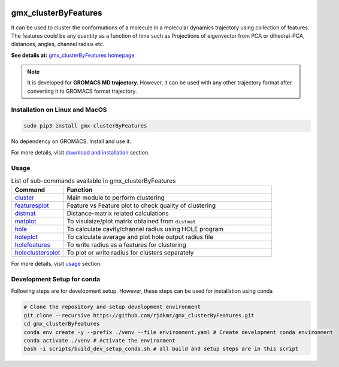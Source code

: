 
.. image:: https://travis-ci.org/rjdkmr/gmx_clusterByFeatures.svg?branch=master
    :target: https://travis-ci.org/rjdkmr/gmx_clusterByFeatures

.. image:: https://readthedocs.org/projects/gmx-clusterbyfeatures/badge/?version=latest
    :target: https://gmx-clusterbyfeatures.readthedocs.io/en/latest/?badge=latest
    :alt: Documentation Status

gmx_clusterByFeatures
=====================
It can be used to cluster the conformations of a molecule in a molecular dynamics
trajectory using collection of features. The features could be any quantity as a
function of time such as Projections of eigenvector from PCA or dihedral-PCA,
distances, angles, channel radius etc.

**See details at:** `gmx_clusterByFeatures homepage <https://gmx-clusterbyfeatures.readthedocs.io>`_

.. note:: It is developed for **GROMACS MD trajectory.** However, it can be used with
  any other trajectory format after converting it to GROMACS format trajectory.

Installation on Linux and MacOS
-------------------------------

.. code-block:: bash

    sudo pip3 install gmx-clusterByFeatures

No dependency on GROMACS. Install and use it.

For more details, visit `download and installation <https://gmx-clusterbyfeatures.readthedocs.io/en/latest/install.html>`_ section. 

Usage
-----------

.. list-table:: List of sub-commands available in gmx_clusterByFeatures
    :widths: 1, 4
    :header-rows: 1
    :name: commands-table

    * - Command
      - Function

    * - `cluster <https://gmx-clusterbyfeatures.readthedocs.io/en/latest/commands/cluster.html>`_
      - Main module to perform clustering

    * - `featuresplot <https://gmx-clusterbyfeatures.readthedocs.io/en/latest/commands/featuresplot.html>`_
      - Feature vs Feature plot to check quality of clustering

    * - `distmat <https://gmx-clusterbyfeatures.readthedocs.io/en/latest/commands/distmat.html>`_
      - Distance-matrix related calculations

    * - `matplot <https://gmx-clusterbyfeatures.readthedocs.io/en/latest/commands/matplot.html>`_
      - To visulaize/plot matrix obtained from ``distmat``
      
    * - `hole <https://gmx-clusterbyfeatures.readthedocs.io/en/latest/commands/hole.html>`_
      - To calculate cavity/channel radius using HOLE program
      
    * - `holeplot <https://gmx-clusterbyfeatures.readthedocs.io/en/latest/commands/holeplot.html>`_
      - To calculate average and plot hole output radius file
    
    * - `holefeatures <https://gmx-clusterbyfeatures.readthedocs.io/en/latest/commands/holefeatures.html>`_
      - To write radius as a features for clustering
      
    * - `holeclustersplot <https://gmx-clusterbyfeatures.readthedocs.io/en/latest/commands/holeclustersplot.html>`_
      - To plot or write radius for clusters separately

For more details, visit `usage <https://gmx-clusterbyfeatures.readthedocs.io/en/latest/usage.html>`_ section. 


Development Setup for conda
---------------------------
Following steps are for development setup. However, these steps can be used for installation using conda

.. code-block:: bash

  # Clone the repository and setup development environment
  git clone --recursive https://github.com/rjdkmr/gmx_clusterByFeatures.git
  cd gmx_clusterByFeatures
  conda env create -y --prefix ./venv --file environment.yaml # Create development conda environment
  conda activate ./venv # Activate the environment
  bash -i scripts/build_dev_setup_conda.sh # all build and setup steps are in this script

